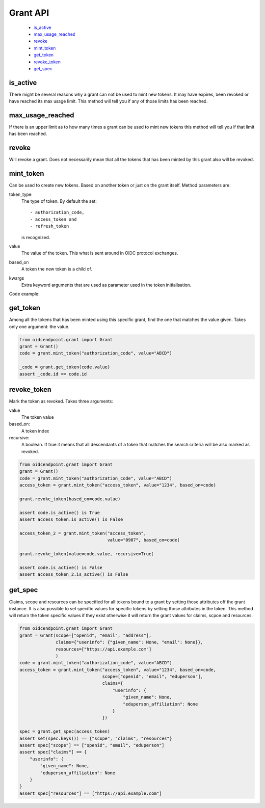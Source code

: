 =========
Grant API
=========

    - is_active_
    - max_usage_reached_
    - revoke_
    - mint_token_
    - get_token_
    - revoke_token_
    - get_spec_

is_active
---------
.. _is_active:

There might be several reasons why a grant can not be used to mint new tokens.
It may have expires, been revoked or have reached its max usage limit. This
method will tell you if any of those limits has been reached.

max_usage_reached
-----------------
.. _max_usage_reached:

If there is an upper limit as to how many times a grant can be used to mint
new tokens this method will tell you if that limit has been reached.

revoke
------
.. _revoke:

Will revoke a grant. Does not necessarily mean that all the tokens that has
been minted by this grant also will be revoked.

mint_token
----------
.. _mint_token:

Can be used to create new tokens. Based on another token or just on the
grant itself. Method parameters are:

token_type
    The type of token. By default the set::

        - authorization_code,
        - access_token and
        - refresh_token

    is recognized.
value
    The value of the token. This what is sent around in OIDC protocol
    exchanges.
based_on
    A token the new token is a child of.
kwargs
    Extra keyword arguments that are used as parameter used in the
    token initialisation.

Code example:

.. code-block:: python
    :linenos:

    from oidcendpoint.grant import Grant
    grant = Grant()
    code = grant.mint_token("authorization_code", value="ABCD")
    access_token = grant.mint_token("access_token",
                                    value="1234",
                                    based_on=code,
                                    scope=["openid", "foo", "bar"])

    assert access_token.scope == ["openid", "foo", "bar"]


get_token
---------
.. _get_token:

Among all the tokens that has been minted using this specific grant, find
the one that matches the value given.
Takes only one argument: the value.

.. code-block::

    from oidcendpoint.grant import Grant
    grant = Grant()
    code = grant.mint_token("authorization_code", value="ABCD")

    _code = grant.get_token(code.value)
    assert _code.id == code.id

revoke_token
------------
.. _revoke_token:

Mark the token as revoked.
Takes three arguments:

value
    The token value

based_on:
    A token index

recursive:
    A boolean. If true it means that all descendants of a token
    that matches the search criteria will be also marked as revoked.

.. code-block:: Python

    from oidcendpoint.grant import Grant
    grant = Grant()
    code = grant.mint_token("authorization_code", value="ABCD")
    access_token = grant.mint_token("access_token", value="1234", based_on=code)

    grant.revoke_token(based_on=code.value)

    assert code.is_active() is True
    assert access_token.is_active() is False

    access_token_2 = grant.mint_token("access_token",
                                      value="0987", based_on=code)

    grant.revoke_token(value=code.value, recursive=True)

    assert code.is_active() is False
    assert access_token_2.is_active() is False

get_spec
--------
.. _get_spec:

Claims, scope and resources can be specified for all tokens bound to a
grant by setting those attributes off the grant instance. It is also possible
to set specific values for specific tokens by setting those attributes in the
token. This method will return the token specific values if they exist otherwise
it will return the grant values for claims, scpoe and resources.

.. code-block:: Python

    from oidcendpoint.grant import Grant
    grant = Grant(scope=["openid", "email", "address"],
                  claims={"userinfo": {"given_name": None, "email": None}},
                  resources=["https://api.example.com"]
                  )
    code = grant.mint_token("authorization_code", value="ABCD")
    access_token = grant.mint_token("access_token", value="1234", based_on=code,
                                    scope=["openid", "email", "eduperson"],
                                    claims={
                                        "userinfo": {
                                            "given_name": None,
                                            "eduperson_affiliation": None
                                        }
                                    })

    spec = grant.get_spec(access_token)
    assert set(spec.keys()) == {"scope", "claims", "resources"}
    assert spec["scope"] == ["openid", "email", "eduperson"]
    assert spec["claims"] == {
        "userinfo": {
            "given_name": None,
            "eduperson_affiliation": None
        }
    }
    assert spec["resources"] == ["https://api.example.com"]



